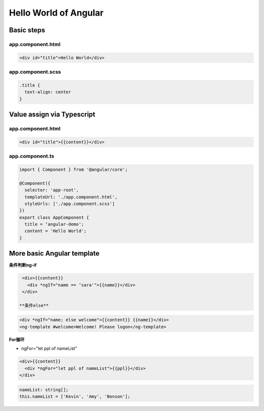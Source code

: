 Hello World of Angular
============================

.. image:: ../../images/helloworld.png
  :width: 600px

Basic steps
---------------

app.component.html
^^^^^^^^^^^^^^^^^^^^^^
.. code-block:: html

  <div id="title">Hello World</div>


app.component.scss
^^^^^^^^^^^^^^^^^^^^^^

.. code-block:: css
  
  .title {
    text-align: center
  }

Value assign via Typescript
-------------------------------

app.component.html
^^^^^^^^^^^^^^^^^^^^^^
.. code-block:: html

  <div id="title">{{content}}</div>

app.component.ts
^^^^^^^^^^^^^^^^^^^^^^
.. code-block:: typescript
  
  import { Component } from '@angular/core';

  @Component({
    selector: 'app-root',
    templateUrl: './app.component.html',
    styleUrls: ['./app.component.scss']
  })
  export class AppComponent {
    title = ‘angular-demo';
    content = 'Hello World';
  }


More basic Angular template
--------------------------------

**条件判断ng-if**

.. code-block:: html

  <div>{{content}} 
    <div *ngIf="name == ‘sara'">{{name}}</div>
  </div>
  
 **条件else**

.. code-block:: html

  <div *ngIf="name; else welcome">{{content}} {{name}}</div>
  <ng-template #welcome>Welcome! Please logon</ng-template>

**For循环**

* ngFor="let ppl of nameList"

.. code-block:: html

  <div>{{content}} 
    <div *ngFor="let ppl of nameList">{{ppl}}</div>
  </div>
 
.. code-block:: typescript

  nameList: string[];
  this.nameList = ['Kevin', 'Amy', 'Bonson'];






